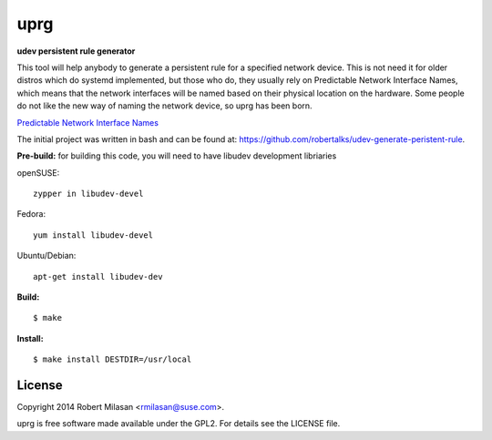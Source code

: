 uprg
====

**udev persistent rule generator**

This tool will help anybody to generate a persistent rule for a specified network
device. This is not need it for older distros which do systemd implemented, but those
who do, they usually rely on Predictable Network Interface Names, which means that the
network interfaces will be named based on their physical location on the hardware.
Some people do not like the new way of naming the network device, so uprg has been
born. 

`Predictable Network Interface Names <http://www.freedesktop.org/wiki/Software/systemd/PredictableNetworkInterfaceNames/>`_

The initial project was written in bash and can be found at: 
`https://github.com/robertalks/udev-generate-peristent-rule <https://github.com/robertalks/udev-generate-peristent-rule>`_.

**Pre-build:**
for building this code, you will need to have libudev development libriaries

openSUSE::

    zypper in libudev-devel

Fedora::

    yum install libudev-devel

Ubuntu/Debian::

    apt-get install libudev-dev

**Build:**
::
    $ make


**Install:**
::
    $ make install DESTDIR=/usr/local


License
-------

Copyright 2014 Robert Milasan <rmilasan@suse.com>.

uprg is free software made available under the GPL2. For details see
the LICENSE file.

